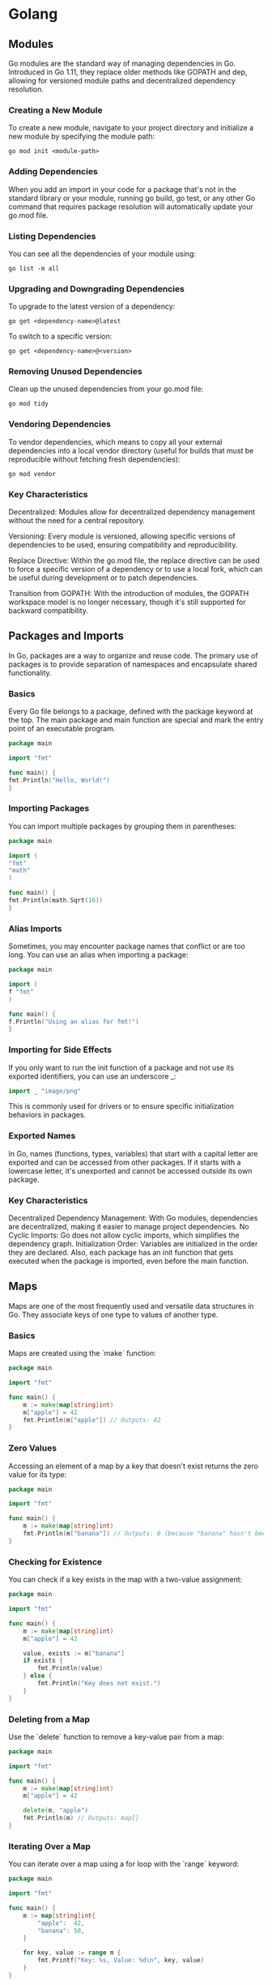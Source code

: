 * Golang
** Modules

Go modules are the standard way of managing dependencies in Go. Introduced in Go 1.11, they replace older methods like GOPATH and dep, allowing for versioned module paths and decentralized dependency resolution.

*** Creating a New Module

To create a new module, navigate to your project directory and initialize a new module by specifying the module path:

#+begin_src shell
go mod init <module-path>
#+end_src

*** Adding Dependencies

When you add an import in your code for a package that's not in the standard library or your module, running go build, go test, or any other Go command that requires package resolution will automatically update your go.mod file.

*** Listing Dependencies

You can see all the dependencies of your module using:

#+begin_src shell
go list -m all
#+end_src

*** Upgrading and Downgrading Dependencies

To upgrade to the latest version of a dependency:

#+begin_src shell
go get <dependency-name>@latest
#+end_src

To switch to a specific version:

#+begin_src shell
go get <dependency-name>@<version>
#+end_src

*** Removing Unused Dependencies

Clean up the unused dependencies from your go.mod file:

#+begin_src shell
go mod tidy
#+end_src

*** Vendoring Dependencies

To vendor dependencies, which means to copy all your external dependencies into a local vendor directory (useful for builds that must be reproducible without fetching fresh dependencies):

#+begin_src shell
go mod vendor
#+end_src

*** Key Characteristics

Decentralized: Modules allow for decentralized dependency management without the need for a central repository.

Versioning: Every module is versioned, allowing specific versions of dependencies to be used, ensuring compatibility and reproducibility.

Replace Directive: Within the go.mod file, the replace directive can be used to force a specific version of a dependency or to use a local fork, which can be useful during development or to patch dependencies.

Transition from GOPATH: With the introduction of modules, the GOPATH workspace model is no longer necessary, though it's still supported for backward compatibility.
** Packages and Imports

In Go, packages are a way to organize and reuse code. The primary use of packages is to provide separation of namespaces and encapsulate shared functionality.

*** Basics

Every Go file belongs to a package, defined with the package keyword at the top. The main package and main function are special and mark the entry point of an executable program.

#+begin_src go
package main

import "fmt"

func main() {
fmt.Println("Hello, World!")
}
#+end_src

*** Importing Packages

You can import multiple packages by grouping them in parentheses:

#+begin_src go
package main

import (
"fmt"
"math"
)

func main() {
fmt.Println(math.Sqrt(16))
}
#+end_src

#+RESULTS:
: 4

*** Alias Imports

Sometimes, you may encounter package names that conflict or are too long. You can use an alias when importing a package:

#+begin_src go
package main

import (
f "fmt"
)

func main() {
f.Println("Using an alias for fmt!")
}
#+end_src

#+RESULTS:
: Using an alias for fmt!

*** Importing for Side Effects

If you only want to run the init function of a package and not use its exported identifiers, you can use an underscore _:

#+begin_src go
import _ "image/png"
#+end_src

This is commonly used for drivers or to ensure specific initialization behaviors in packages.

*** Exported Names

In Go, names (functions, types, variables) that start with a capital letter are exported and can be accessed from other packages. If it starts with a lowercase letter, it's unexported and cannot be accessed outside its own package.

*** Key Characteristics

Decentralized Dependency Management: With Go modules, dependencies are decentralized, making it easier to manage project dependencies.
No Cyclic Imports: Go does not allow cyclic imports, which simplifies the dependency graph.
Initialization Order: Variables are initialized in the order they are declared. Also, each package has an init function that gets executed when the package is imported, even before the main function.

** Maps

Maps are one of the most frequently used and versatile data structures in Go. They associate keys of one type to values of another type.

*** Basics

Maps are created using the `make` function:

#+begin_src go
package main

import "fmt"

func main() {
    m := make(map[string]int)
    m["apple"] = 42
    fmt.Println(m["apple"]) // Outputs: 42
}
#+end_src

#+RESULTS:
: 42

*** Zero Values

Accessing an element of a map by a key that doesn't exist returns the zero value for its type:

#+begin_src go
package main

import "fmt"

func main() {
    m := make(map[string]int)
    fmt.Println(m["banana"]) // Outputs: 0 (because "banana" hasn't been set and the zero value for int is 0)
}
#+end_src

#+RESULTS:
: 0

*** Checking for Existence

You can check if a key exists in the map with a two-value assignment:

#+begin_src go
package main

import "fmt"

func main() {
    m := make(map[string]int)
    m["apple"] = 42

    value, exists := m["banana"]
    if exists {
        fmt.Println(value)
    } else {
        fmt.Println("Key does not exist.")
    }
}
#+end_src

#+RESULTS:
: Key does not exist.

*** Deleting from a Map

Use the `delete` function to remove a key-value pair from a map:

#+begin_src go
package main

import "fmt"

func main() {
    m := make(map[string]int)
    m["apple"] = 42

    delete(m, "apple")
    fmt.Println(m) // Outputs: map[]
}
#+end_src

*** Iterating Over a Map

You can iterate over a map using a for loop with the `range` keyword:

#+begin_src go
package main

import "fmt"

func main() {
    m := map[string]int{
        "apple":  42,
        "banana": 50,
    }

    for key, value := range m {
        fmt.Printf("Key: %s, Value: %d\n", key, value)
    }
}
#+end_src

#+RESULTS:
: Key: apple, Value: 42
: Key: banana, Value: 50

*** Key Characteristics

- **Unordered:** Maps in Go don't maintain any order. When you iterate over them, key-value pairs are returned in random order.

- **Reference Type:** Even though maps are a reference type, they don't support pointer arithmetic.

- **Safe for Concurrent Reading:** However, if you're writing to a map from multiple goroutines, make sure to synchronize access using mutexes or other synchronization mechanisms.

** Structs
Structs in Go represent composite data types, grouping together zero
or more values with potentially different types under a single type name.
They are commonly used to define and create objects.
*** Defining and initializing a struct

#+begin_src go
package main
import "fmt"

type Person struct {
	Age int32
	Name string
}

func main(){
	bob := Person{Age:100, Name: "Bob"}

	// It's possible to declare with just the proper position. This is
	// called position struct initialization. Use when appropriate.
	fiona := Person{30, "Fiona"}

	fmt.Println(bob)
	fmt.Println(fiona)
}

#+end_src

*** Accessing struct fields
#+begin_src go
package main
import "fmt"

type Person struct {
	Age int32
	Name string
}

func main(){
	bob := Person{Age:100, Name: "Bob"}

	fmt.Println(bob.Age)
	fmt.Println(bob.Name)
}

#+end_src
*** Nested structs
#+begin_src go
package main
import "fmt"

type Address struct {
	DoorNumber uint32
	Street string
}

type Person struct {
	Age int32
	Name string
	Address Address
}

func main(){
	bob := Person{Age:100, Name: "Bob", Address: Address{DoorNumber: 1, Street: "Foo street"}}

	fmt.Println(bob,"\n")
	fmt.Println(bob.Age)
	fmt.Println(bob.Name)
	fmt.Println(bob.Address)
}

#+end_src

#+RESULTS:
: {100 Bob {1 Foo street}}
:
: 100
: Bob
: {1 Foo street}

*** Anonymous structs
#+begin_src go
package main
import "fmt"
func main(){
    person := struct{Name string}{Name: "Bob"}

	fmt.Println(person)
}

#+end_src
*** Promoted Fields
If you embed a struct into another struct without giving it a field name, the embedded struct's fields get promoted to the outer struct. This means you can access them directly without the need to reference the embedded struct's name.

#+begin_src go
package main
import "fmt"

type Contact struct {
    Phone, Email string
}

type Person struct {
    Name string
    Contact
}

func main(){
	bob := Person{Name: "Bob", Contact: Contact{Phone: "123-456", Email: "bob@email.com"}}
	fmt.Println(bob.Phone)  // Accessing promoted field directly
	fmt.Println(bob.Contact)  // Accessing field Contact anyway
}
#+end_src

** Error Handling
Error handling in Go is explicit. Instead of using exceptions, Go uses return values to communicate errors. This approach makes it clear when a function can return an error and forces the caller to handle it, leading to more robust and understandable code.

*** Basics
So basic syntax in go is
#+begin_src go
if err != nil {
	do something....
}
#+end_src

#+RESULTS:

Error handling in Go is idiomatic and tends to follow patterns. One common pattern is to immediately handle the error after the function that might produce it and then return or exit if there is an error. Here's a cleaner way to structure the error handling in your main function

#+begin_src go
package main
import (
    "fmt"
    "errors"
)

func division(x, y int) (int, error) {
	if y == 0{
		return 0, errors.New("Division by 0 not possible")
	}
	return x / y, nil
}

func main(){
	if div, err:= division(1,0); err != nil {
		fmt.Println(err)
	} else {
		fmt.Println(div)
	}

	if div, err := division(1,1); err != nil {
		fmt.Println("This will never show!")
	} else {
		fmt.Printf("Division 2: %d", div)
	}
}
#+end_src

*** Custom Errors
You can define custom error types by implementing the `error` interface:
In Go, an error is any value that implements the `error` interface, which requires a `Error() string` method.

#+begin_src go
package main
import (
    "fmt"
)

type CustomError struct {
	op string
	msg string
}

func (e CustomError) Error() string {
	return fmt.Sprintf("Error -> %s || While doing Operation %s", e.msg, e.op)
}

func division(x,y int) (int, error) {
	if y == 0 {
		return 0, &CustomError{"division", "Can't divide by 0"}
	}
	return x / y, nil
}

func main(){
	if div, err := division(1,0); err != nil {
		fmt.Println(err)
	} else {
		fmt.Println("Will never reach this block", div)
	}
}

#+end_src

*** Key Characteristics

- **Explicit Handling:** Instead of using try-catch blocks, Go encourages explicit error handling using return values.

- **No Exceptions:** Go doesn't use exceptions, leading to simpler, more predictable code.

- **Nil for No Error:** By convention, a nil error denotes success, and a non-nil error denotes failure.

- **Custom Types:** As long as they implement the `error` interface, custom types can be used as errors, providing richer error information when needed.

** Interfaces
In Go, interfaces define a contract for behavior. An interface specifies a set of method signatures but doesn't implement them. Any type that provides implementations for all methods of an interface is said to "satisfy" that interface, implicitly, without having to declare so. This provides a way to achieve polymorphism, allowing different types to be treated as instances of the same interface type based on their behavior, rather than their structural hierarchy.

*** Code Example
#+begin_src go
package main

import "fmt"

type Speaker interface{
	Speak() string
}

type Dog struct {}
type Cat struct {}

func (d Dog) Speak() string {
	return "Woooff"
}

func (c Cat) Speak() string {
	return "Puuurrrr"
}

func  makeAnimalSound(s Speaker){
	fmt.Println(s.Speak())
}

func main(){
	var cat Speaker = &Cat{}
	var dog Speaker = &Dog{}

	makeAnimalSound(cat)
	makeAnimalSound(dog)
}
#+end_src

*** Understanding The Code Example
- Defining the Interface: The =Speaker= interface is defined with a single method, =Speak() string=. Any type that has a method with this signature satisfies the =Speaker= interface.
- Implementing the Interface: Both =Dog= and =Cat= types define the =Speak= method, thus they implicitly satisfy the =Speaker= interface.
- Using the Interface: The function =makeAnimalSound= accepts a parameter of type =Speaker=. This means you can pass any value that satisfies the =Speaker= interface, be it a =Dog=, =Cat=, or any other type with a =Speak= method.
- Polymorphism in Action: In the =main= function, both a =Dog= and =Cat= are passed to =makeAnimalSound=, showcasing polymorphism in Go.

*** Key Characteristics
- Implicit Implementation: In Go, there's no need to explicitly declare that a type implements an interface; if the methods match, it's automatic.
- Duck Typing: If it looks like a duck and quacks like a duck, it's a duck. Similarly, in Go, if a type defines all the methods required by an interface, it's said to satisfy that interface.
- Zero Methods: Interfaces with zero methods are known as empty interfaces (=interface{}=). Since any type can have zero methods, every type satisfies the empty interface. It's similar to =Object= in languages like Java or C#.
- Interface Composition: Go doesn't have inheritance, but interfaces can be composed of other interfaces, providing a way to compose behaviors.
- Values vs Pointers: Methods can be defined on values or pointers, and this distinction matters when determining if a type satisfies an interface.

#+RESULTS:
: Puuurrrr
: Woooff

** goroutines
Goroutines are a core feature of Go's concurrent programming model. They are lightweight threads that are managed by the Go runtime, making concurrent programming in Go efficient and straightforward.

*** Code Example
#+begin_src go
package main

import (
	"fmt"
	"time"
	"strconv"
)

func sendToChannel(ch chan string, chanName string) {
	for i := 0; i < 5; i++ {
		// sleep for demonstration, since concurrent they appear at same time instead of 500milli intervals
		time.Sleep(time.Millisecond * 500)
		ch <- "Sending from " + chanName + ": #" +  strconv.Itoa(i)
	}
	close(ch)
}

func readFromChannel(ch chan string, done chan bool) {
	for msg := range ch {
		fmt.Println(msg)
	}

	done <- true
}

func main() {
	ch1 := make(chan string)
	ch2 := make(chan string)

	go sendToChannel(ch1, "Channel 1") // Start goroutine
	go sendToChannel(ch2, "Channel 2") // Start goroutine


	ch1Done := make(chan bool)
	ch2Done := make(chan bool)

	go readFromChannel(ch1, ch1Done)
	go readFromChannel(ch2, ch2Done)

	// finish when receive from both channels dones
	<- ch1Done
	<- ch2Done
}
#+end_src

*** Understanding The Code Example

This example highlights the communication and synchronization mechanisms in Go, specifically channels.

1. **Initialization:** You initialize two string channels for message passing and two additional channels to signify when reading from the main channels is complete.

2. **Sending Messages:** The =sendToChannel= function sends a series of messages to a provided channel and then closes it.

3. **Reading Messages:** The =readFromChannel= function reads messages from a channel and prints them until the channel is closed. Once reading is complete, a signal is sent on the =done= channel.

4. **Execution:** In the =main= function, you start two goroutines for sending messages and two for reading them. You then wait (synchronize) on the =done= channels to ensure both reading functions have completed before the main function exits.

*** Key Characteristics
- **Lightweight:** Goroutines consume less memory compared to traditional threads and can spin up thousands or even millions of them in a single program.

- **Concurrent Execution:** When using the =go= keyword, it spawns a goroutine that runs concurrently with the function it's called from. This doesn't mean it's parallel (though it can be on multi-core systems); it means the Go runtime manages its execution in tandem with other goroutines and the main thread.

- **Non-blocking:** The main function will not wait for goroutines to finish. If the main function completes, any running goroutines are stopped. This is why synchronization mechanisms like channels are crucial.

** defer in Go
The `defer` statement in Go allows you to schedule the execution of functions to be run after the surrounding function completes. It's commonly used to simplify functions that perform various clean-up actions, such as resource deallocation.

*** Code Example (basic)
#+begin_src go
package main

import "fmt"

func main() {
    defer fmt.Println("World!")
    fmt.Println("Hello,")
}
#+end_src

#+RESULTS:
: Hello,
: World!

*** Code Example (stack)
#+begin_src go
package main

import "fmt"

func main() {
	defer fmt.Println("Calling defer #1")
	defer fmt.Println("Calling defer #2")
	defer fmt.Println("Calling defer #3")
	defer fmt.Println("Calling defer #4")
	fmt.Println("These should be called like a stack, first in last out")
}

#+end_src

#+RESULTS:
: These should be called like a stack, filo style
: Calling defer #4
: Calling defer #3
: Calling defer #2
: Calling defer #1

*** Understanding The Code Example

In the above example, the function `Println("World!")` is deferred, which means it will only be executed after the surrounding function (`main` in this case) finishes its execution.

1. **Execution Order:** Even though the deferred function is defined before the non-deferred one, it's executed after. Thus, the output will be:

** TODO Testing
** TODO Concurrency Patterns
** TODO Embedding
